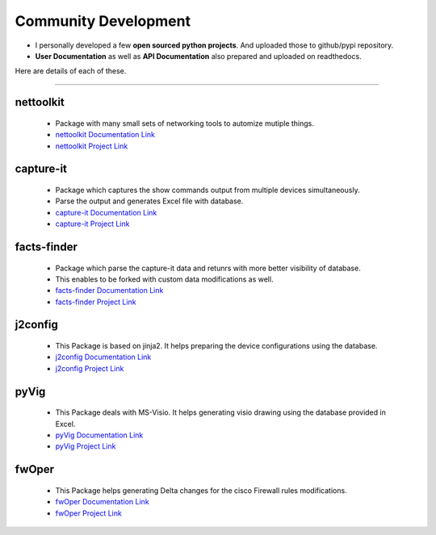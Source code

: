 
Community Development
=====================



* I personally developed a few **open sourced python projects**. And uploaded those to github/pypi repository.
* **User Documentation** as well as **API Documentation** also prepared and uploaded on readthedocs.


Here are details of each of these.

-----



nettoolkit
^^^^^^^^^^^^^^^^^^^^^^^^^^^^^^^^^^^^^

    * Package with many small sets of networking tools to automize mutiple things.
    * `nettoolkit Documentation Link <https://nettoolkit.readthedocs.io/en/latest/>`_
    * `nettoolkit Project Link <https://pypi.org/manage/project/nettoolkit/releases/>`_


capture-it
^^^^^^^^^^^^^^^^^^^^^^^^^^^^^^^^^^^^^

    * Package which captures the show commands output from multiple devices simultaneously.
    * Parse the output and generates Excel file with database.
    * `capture-it Documentation Link <https://capture-it.readthedocs.io/en/latest/>`_
    * `capture-it Project Link <https://pypi.org/manage/project/capture-it/releases/>`_

facts-finder
^^^^^^^^^^^^^^^^^^^^^^^^^^^^^^^^^^^^^

    * Package which parse the capture-it data and retunrs with more better visibility of database.
    * This enables to be forked with custom data modifications as well.
    * `facts-finder Documentation Link <https://facts-finder.readthedocs.io/en/latest/>`_
    * `facts-finder Project Link <https://pypi.org/manage/project/facts-finder/releases/>`_

j2config
^^^^^^^^^^^^^^^^^^^^^^^^^^^^^^^^^^^^^

    * This Package is based on jinja2. It helps preparing the device configurations using the database.
    * `j2config Documentation Link <https://j2config.readthedocs.io/en/latest/>`_
    * `j2config Project Link <https://pypi.org/manage/project/j2config/releases/>`_


pyVig
^^^^^^^^^^^^^^^^^^^^^^^^^^^^^^^^^^^^^

    * This Package deals with MS-Visio. It helps generating visio drawing using the database provided in Excel.
    * `pyVig Documentation Link <https://pyvig.readthedocs.io/en/latest/>`_
    * `pyVig Project Link <https://pypi.org/manage/project/pyvig/releases/>`_



fwOper
^^^^^^^^^^^^^^^^^^^^^^^^^^^^^^^^^^^^^

    * This Package helps generating Delta changes for the cisco Firewall rules modifications.
    * `fwOper Documentation Link <https://fwOper.readthedocs.io/en/latest/>`_
    * `fwOper Project Link <https://pypi.org/manage/project/fwoper/releases/>`_




